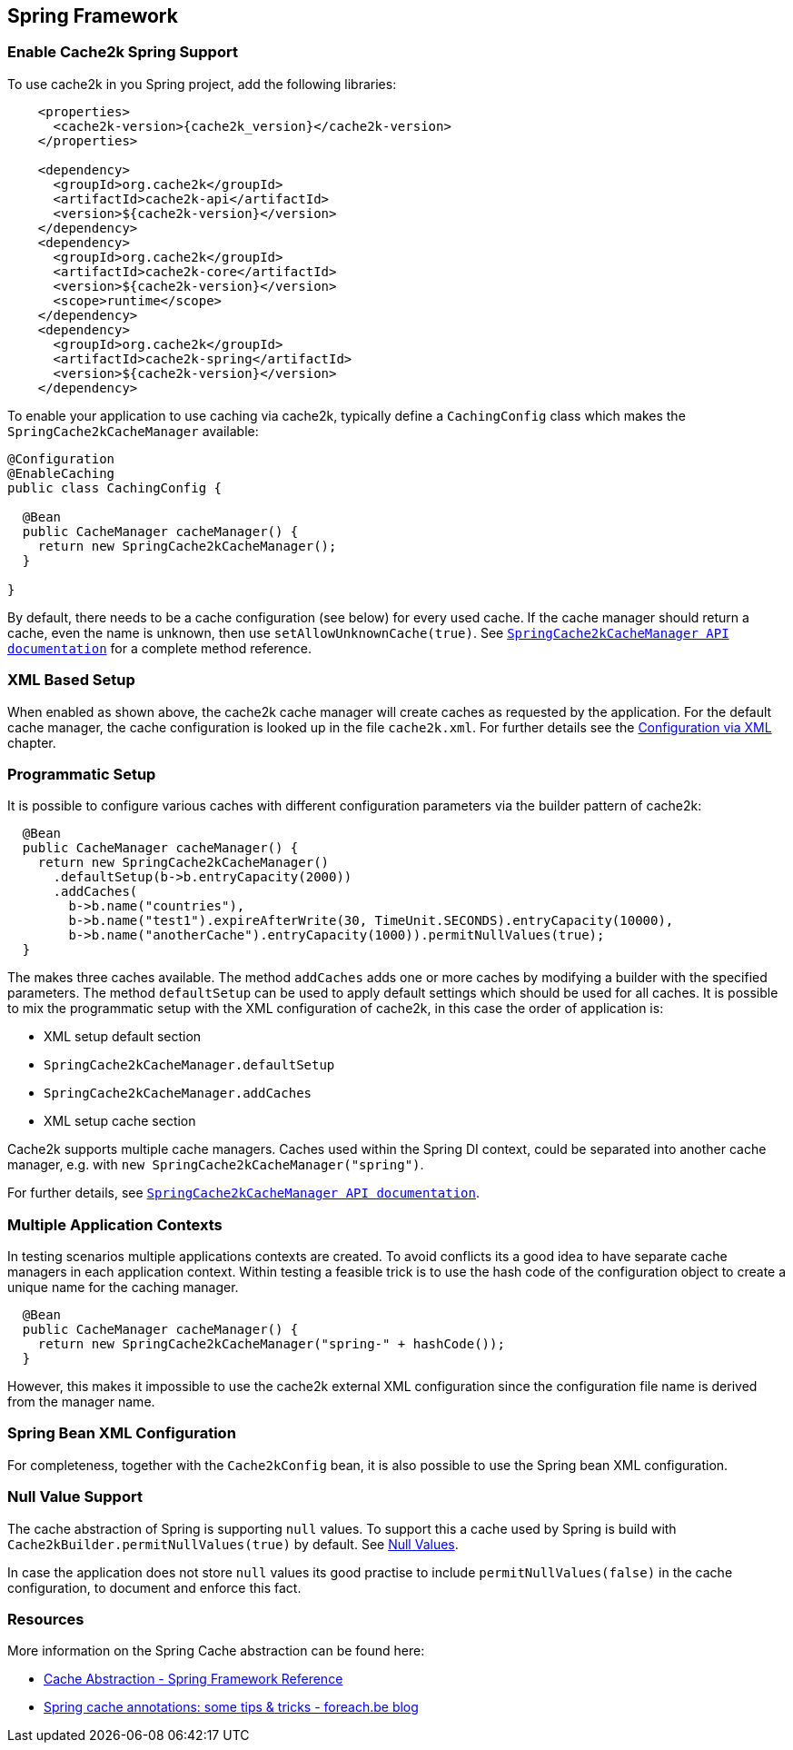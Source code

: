 [[spring]]
== Spring Framework

=== Enable Cache2k Spring Support

To use cache2k in you Spring project, add the following libraries:

[source,xml,subs="attributes+"]
----
    <properties>
      <cache2k-version>{cache2k_version}</cache2k-version>
    </properties>

    <dependency>
      <groupId>org.cache2k</groupId>
      <artifactId>cache2k-api</artifactId>
      <version>${cache2k-version}</version>
    </dependency>
    <dependency>
      <groupId>org.cache2k</groupId>
      <artifactId>cache2k-core</artifactId>
      <version>${cache2k-version}</version>
      <scope>runtime</scope>
    </dependency>
    <dependency>
      <groupId>org.cache2k</groupId>
      <artifactId>cache2k-spring</artifactId>
      <version>${cache2k-version}</version>
    </dependency>
----

To enable your application to use caching via cache2k, typically define a `CachingConfig` class
which makes the `SpringCache2kCacheManager` available:

[source,java]
----
@Configuration
@EnableCaching
public class CachingConfig {

  @Bean
  public CacheManager cacheManager() {
    return new SpringCache2kCacheManager();
  }

}
----

By default, there needs to be a cache configuration (see below) for every used cache. If
the cache manager should return a cache, even the name is unknown, then use `setAllowUnknownCache(true)`.
See link:{cache2k_docs}/apidocs/cache2k-spring/org/cache2k/extra/spring/SpringCache2kCacheManager.html[`SpringCache2kCacheManager API documentation`] for a complete method reference.

=== XML Based Setup

When enabled as shown above, the cache2k cache manager will create caches as requested by the application.
For the default cache manager, the cache configuration is looked up in the file `cache2k.xml`.
For further details see the <<xml-configuration,Configuration via XML>> chapter.

=== Programmatic Setup

It is possible to configure various caches with different configuration parameters via the builder pattern of cache2k:

[source,java]
----
  @Bean
  public CacheManager cacheManager() {
    return new SpringCache2kCacheManager()
      .defaultSetup(b->b.entryCapacity(2000))
      .addCaches(
        b->b.name("countries"),
        b->b.name("test1").expireAfterWrite(30, TimeUnit.SECONDS).entryCapacity(10000),
        b->b.name("anotherCache").entryCapacity(1000)).permitNullValues(true);
  }
----

The makes three caches available. The method `addCaches` adds one or more caches by modifying a builder with the
specified parameters. The method `defaultSetup` can be used to apply default settings which should be
used for all caches. It is possible to mix the programmatic setup with the XML configuration of cache2k, in this case
the order of application is:

- XML setup default section
- `SpringCache2kCacheManager.defaultSetup`
- `SpringCache2kCacheManager.addCaches`
- XML setup cache section

Cache2k supports multiple cache managers. Caches used within the Spring DI context, could be separated into
another cache manager, e.g. with `new SpringCache2kCacheManager("spring")`.

For further details, see link:{cache2k_docs}/apidocs/cache2k-spring/org/cache2k/extra/spring/SpringCache2kCacheManager.html[`SpringCache2kCacheManager API documentation`].

=== Multiple Application Contexts

In testing scenarios multiple applications contexts are created. To avoid conflicts its a good idea to have
separate cache managers in each application context. Within testing a feasible trick is to use the hash code
of the configuration object to create a unique name for the caching manager.

[source,java]
----
  @Bean
  public CacheManager cacheManager() {
    return new SpringCache2kCacheManager("spring-" + hashCode());
  }
----

However, this makes it impossible to use the cache2k external XML configuration since the configuration
file name is derived from the manager name.

=== Spring Bean XML Configuration

For completeness, together with the `Cache2kConfig` bean, it is also possible to use the Spring bean XML configuration.

=== Null Value Support

The cache abstraction of Spring is supporting `null` values. To support this a cache used by Spring is
build with `Cache2kBuilder.permitNullValues(true)` by default. See <<null-values,Null Values>>.

In case the application does not store `null` values its good practise to include
`permitNullValues(false)` in the cache configuration, to document and enforce this fact.

=== Resources

More information on the Spring Cache abstraction can be found here:

- https://docs.spring.io/spring/docs/current/spring-framework-reference/integration.html#cache[Cache Abstraction - Spring Framework Reference]
- https://www.foreach.be/blog/spring-cache-annotations-some-tips-tricks[Spring cache annotations: some tips & tricks - foreach.be blog]
